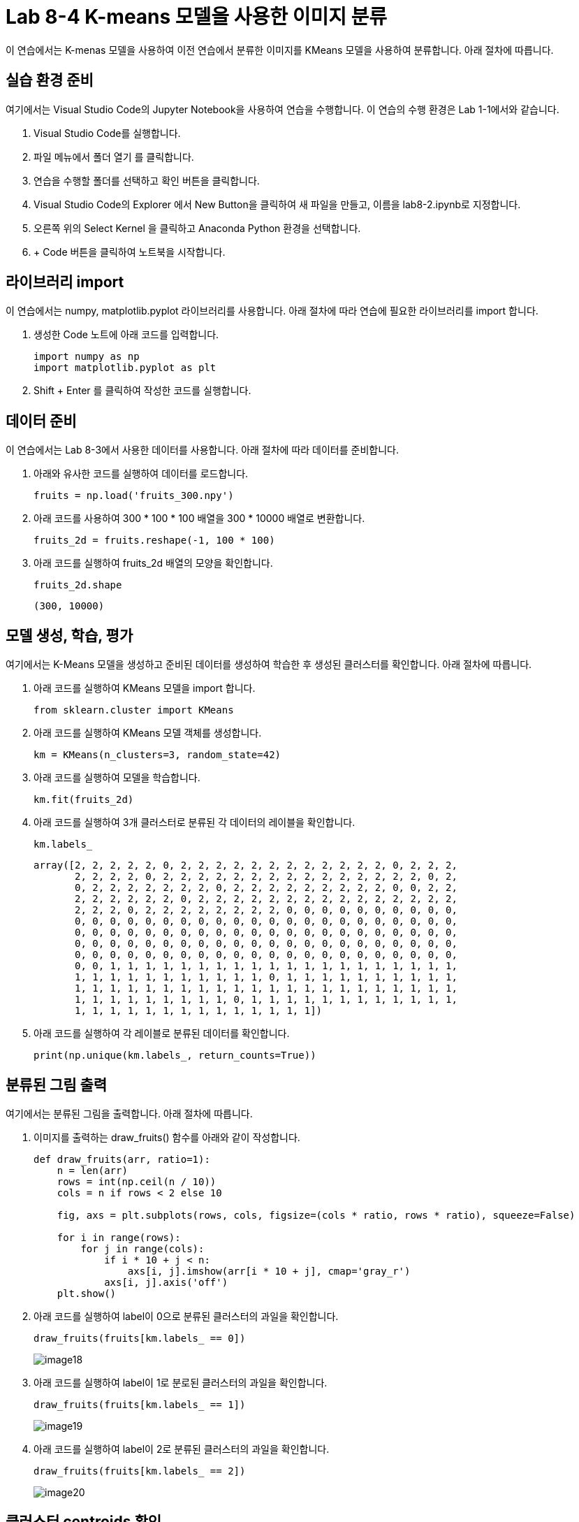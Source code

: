= Lab 8-4 K-means 모델을 사용한 이미지 분류

이 연습에서는 K-menas 모델을 사용하여 이전 연습에서 분류한 이미지를 KMeans 모델을 사용하여 분류합니다. 아래 절차에 따릅니다.

== 실습 환경 준비

여기에서는 Visual Studio Code의 Jupyter Notebook을 사용하여 연습을 수행합니다. 이 연습의 수행 환경은 Lab 1-1에서와 같습니다.

. Visual Studio Code를 실행합니다.
. 파일 메뉴에서 폴더 열기 를 클릭합니다.
. 연습을 수행할 폴더를 선택하고 확인 버튼을 클릭합니다.
. Visual Studio Code의 Explorer 에서 New Button을 클릭하여 새 파일을 만들고, 이름을 lab8-2.ipynb로 지정합니다.
. 오른쪽 위의 Select Kernel 을 클릭하고 Anaconda Python 환경을 선택합니다.
. + Code 버튼을 클릭하여 노트북을 시작합니다.

== 라이브러리 import

이 연습에서는 numpy, matplotlib.pyplot 라이브러리를 사용합니다. 아래 절차에 따라 연습에 필요한 라이브러리를 import 합니다.

1. 생성한 Code 노트에 아래 코드를 입력합니다.
+
[source, python]
----
import numpy as np
import matplotlib.pyplot as plt
----

2. Shift + Enter 를 클릭하여 작성한 코드를 실행합니다.

== 데이터 준비

이 연습에서는 Lab 8-3에서 사용한 데이터를 사용합니다. 아래 절차에 따라 데이터를 준비합니다.

1. 아래와 유사한 코드를 실행하여 데이터를 로드합니다.
+
[source, python]
----
fruits = np.load('fruits_300.npy')
----
+
2. 아래 코드를 사용하여 300 * 100 * 100 배열을 300 * 10000 배열로 변환합니다. 
+
[source, python]
----
fruits_2d = fruits.reshape(-1, 100 * 100)
----
+
3. 아래 코드를 실행하여 fruits_2d 배열의 모양을 확인합니다.
+
[source, python]
----
fruits_2d.shape
----
+
----
(300, 10000)
----

== 모델 생성, 학습, 평가

여기에서는 K-Means 모델을 생성하고 준비된 데이터를 생성하여 학습한 후 생성된 클러스터를 확인합니다. 아래 절차에 따릅니다.

1. 아래 코드를 실행하여 KMeans 모델을 import 합니다.
+
[source, python]
----
from sklearn.cluster import KMeans
----
+
2. 아래 코드를 실행하여 KMeans 모델 객체를 생성합니다.
+
[source, python]
----
km = KMeans(n_clusters=3, random_state=42)
----
+
3. 아래 코드를 실행하여 모델을 학습합니다.
+
[source, python]
----
km.fit(fruits_2d)
----
+
4. 아래 코드를 실행하여 3개 클러스터로 분류된 각 데이터의 레이블을 확인합니다.
+
[source, python]
----
km.labels_
----
+
----
array([2, 2, 2, 2, 2, 0, 2, 2, 2, 2, 2, 2, 2, 2, 2, 2, 2, 2, 0, 2, 2, 2,
       2, 2, 2, 2, 0, 2, 2, 2, 2, 2, 2, 2, 2, 2, 2, 2, 2, 2, 2, 2, 0, 2,
       0, 2, 2, 2, 2, 2, 2, 2, 0, 2, 2, 2, 2, 2, 2, 2, 2, 2, 0, 0, 2, 2,
       2, 2, 2, 2, 2, 2, 0, 2, 2, 2, 2, 2, 2, 2, 2, 2, 2, 2, 2, 2, 2, 2,
       2, 2, 2, 0, 2, 2, 2, 2, 2, 2, 2, 2, 0, 0, 0, 0, 0, 0, 0, 0, 0, 0,
       0, 0, 0, 0, 0, 0, 0, 0, 0, 0, 0, 0, 0, 0, 0, 0, 0, 0, 0, 0, 0, 0,
       0, 0, 0, 0, 0, 0, 0, 0, 0, 0, 0, 0, 0, 0, 0, 0, 0, 0, 0, 0, 0, 0,
       0, 0, 0, 0, 0, 0, 0, 0, 0, 0, 0, 0, 0, 0, 0, 0, 0, 0, 0, 0, 0, 0,
       0, 0, 0, 0, 0, 0, 0, 0, 0, 0, 0, 0, 0, 0, 0, 0, 0, 0, 0, 0, 0, 0,
       0, 0, 1, 1, 1, 1, 1, 1, 1, 1, 1, 1, 1, 1, 1, 1, 1, 1, 1, 1, 1, 1,
       1, 1, 1, 1, 1, 1, 1, 1, 1, 1, 1, 0, 1, 1, 1, 1, 1, 1, 1, 1, 1, 1,
       1, 1, 1, 1, 1, 1, 1, 1, 1, 1, 1, 1, 1, 1, 1, 1, 1, 1, 1, 1, 1, 1,
       1, 1, 1, 1, 1, 1, 1, 1, 1, 0, 1, 1, 1, 1, 1, 1, 1, 1, 1, 1, 1, 1,
       1, 1, 1, 1, 1, 1, 1, 1, 1, 1, 1, 1, 1, 1])
----
+
5. 아래 코드를 실행하여 각 레이블로 분류된 데이터를 확인합니다.
+
[source, python]
----
print(np.unique(km.labels_, return_counts=True))
----

== 분류된 그림 출력

여기에서는 분류된 그림을 출력합니다. 아래 절차에 따릅니다.

1. 이미지를 출력하는 draw_fruits() 함수를 아래와 같이 작성합니다.
+
[source, python]
----
def draw_fruits(arr, ratio=1):
    n = len(arr)
    rows = int(np.ceil(n / 10))
    cols = n if rows < 2 else 10

    fig, axs = plt.subplots(rows, cols, figsize=(cols * ratio, rows * ratio), squeeze=False)

    for i in range(rows):
        for j in range(cols):
            if i * 10 + j < n:
                axs[i, j].imshow(arr[i * 10 + j], cmap='gray_r')
            axs[i, j].axis('off')
    plt.show()
----
+
2. 아래 코드를 실행하여 label이 0으로 분류된 클러스터의 과일을 확인합니다.
+
[source, python]
----
draw_fruits(fruits[km.labels_ == 0])
----
+
image:../images/image18.png[]
+
3. 아래 코드를 실행하여 label이 1로 분로된 클러스터의 과일을 확인합니다.
+
[source, python]
----
draw_fruits(fruits[km.labels_ == 1])
----
+
image:../images/image19.png[]
+
4. 아래 코드를 실행하여 label이 2로 분류된 클러스터의 과일을 확인합니다.
+
[source, python]
----
draw_fruits(fruits[km.labels_ == 2])
----
+
image:../images/image20.png[]

== 클러스터 centroids 확인

KMeans 클래스가 최종적으로 찾은 클러스터의 중심은 cluster_centers_ 속성에 저장되어 있습니다. 여기에서는 클러스터 중심을 확인합니다. 아래 절차에 따릅니다.

1. 아래 코드를 실행하여 클러스터 centroids를 return 받아 모양을 확인합니다.
+
[source, python]
----
centroids = km.cluster_centers_
centroids.shape
----
+
2. 아래 코드를 실행하여 centroids를 2차원 배열로 변환합니다.
+
[source, python]
----
centroids_2d = centroids.reshape(-1, 100, 100)
----
+
3. 아래 코드를 실행하여 centroids로 지정된 데이터를 이미지로 출력합니다.
+
[source, python]
----
draw_fruits(centroids_2d, ratio=3)
----
+
image:../images/image24.png[]

== 데이터와 centroids 거리 확인

KMeans 클래스는 학습 데이터 샘플에서 centroids까지의 거리를 변환해주는 transform() 메소드를 가지고 있습니다. 여기에서는 샘플 데이터와 centroids까지의 거리를 확인하여 분류 결과와 비교합니다. 아래 절차에 따릅니다.

1. 아래 코드를 실행하여 샘플의 50번째 데이터와 centroids와의 거리를 확인합니다. KMeans 객체의 transform() 메소드는 2차원 배열을 필요로 합니다.
+
[source, python]
----
print(km.transform(fruits_2d[50:51]))
----
+
----
[[5376.81995546 8923.65901036 2649.44056082]]
----
+
2. 아래 코드를 실행하여 50번째 데이터의 분류를 확인합니다.
+
[source, python]
----
print(km.predict(fruits_2d[50:51]))
----